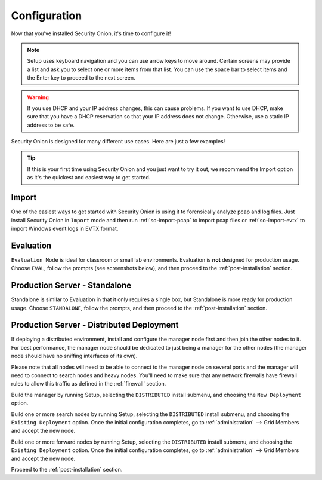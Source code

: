 .. _configuration:

Configuration
=============

Now that you've installed Security Onion, it's time to configure it!

.. note::

  Setup uses keyboard navigation and you can use arrow keys to move around. Certain screens may provide a list and ask you to select one or more items from that list. You can use the space bar to select items and the Enter key to proceed to the next screen.

.. warning::

  If you use DHCP and your IP address changes, this can cause problems. If you want to use DHCP, make sure that you have a DHCP reservation so that your IP address does not change. Otherwise, use a static IP address to be safe.
  
Security Onion is designed for many different use cases. Here are just a few examples!
 
.. tip::

  If this is your first time using Security Onion and you just want to try it out, we recommend the Import option as it's the quickest and easiest way to get started.

Import
------

One of the easiest ways to get started with Security Onion is using it to forensically analyze pcap and log files. Just install Security Onion in ``Import`` mode and then run :ref:`so-import-pcap` to import pcap files or :ref:`so-import-evtx` to import Windows event logs in EVTX format.

Evaluation
----------

``Evaluation Mode`` is ideal for classroom or small lab environments.  Evaluation is **not** designed for production usage. Choose ``EVAL``, follow the prompts (see screenshots below), and then proceed to the :ref:`post-installation` section.

Production Server - Standalone
------------------------------

Standalone is similar to Evaluation in that it only requires a single box, but Standalone is more ready for production usage. Choose ``STANDALONE``, follow the prompts, and then proceed to the :ref:`post-installation` section.

Production Server - Distributed Deployment
------------------------------------------

If deploying a distributed environment, install and configure the manager node first and then join the other nodes to it. For best performance, the manager node should be dedicated to just being a manager for the other nodes (the manager node should have no sniffing interfaces of its own). 

Please note that all nodes will need to be able to connect to the manager node on several ports and the manager will need to connect to search nodes and heavy nodes. You'll need to make sure that any network firewalls have firewall rules to allow this traffic as defined in the :ref:`firewall` section.

Build the manager by running Setup, selecting the ``DISTRIBUTED`` install submenu, and choosing the ``New Deployment`` option.

Build one or more search nodes by running Setup, selecting the ``DISTRIBUTED`` install submenu, and choosing the ``Existing Deployment`` option. Once the initial configuration completes, go to :ref:`administration` --> Grid Members and accept the new node.

Build one or more forward nodes by running Setup, selecting the ``DISTRIBUTED`` install submenu, and choosing the ``Existing Deployment`` option. Once the initial configuration completes, go to :ref:`administration` --> Grid Members and accept the new node.

Proceed to the :ref:`post-installation` section.
